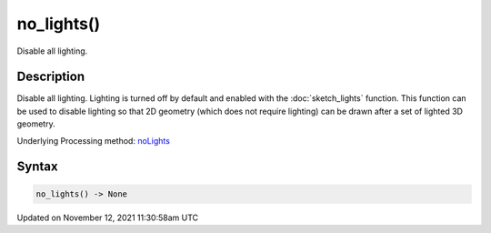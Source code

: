 no_lights()
===========

Disable all lighting.

Description
-----------

Disable all lighting. Lighting is turned off by default and enabled with the :doc:`sketch_lights` function. This function can be used to disable lighting so that 2D geometry (which does not require lighting) can be drawn after a set of lighted 3D geometry.

Underlying Processing method: `noLights <https://processing.org/reference/noLights_.html>`_

Syntax
------

.. code:: python

    no_lights() -> None

Updated on November 12, 2021 11:30:58am UTC

